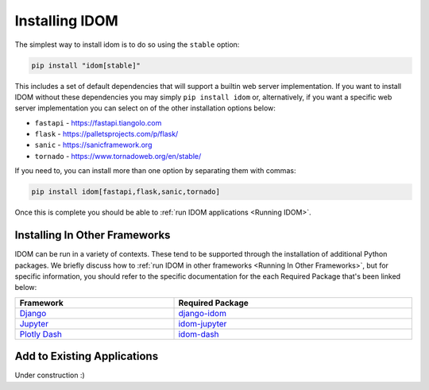 Installing IDOM
===============

The simplest way to install idom is to do so using the ``stable`` option:

.. code-block:: bash

    pip install "idom[stable]"

This includes a set of default dependencies that will support a builtin web server
implementation. If you want to install IDOM without these dependencies you may simply
``pip install idom`` or, alternatively, if you want a specific web server implementation
you can select on of the other installation options below:

- ``fastapi`` - https://fastapi.tiangolo.com
- ``flask`` - https://palletsprojects.com/p/flask/
- ``sanic`` - https://sanicframework.org
- ``tornado`` - https://www.tornadoweb.org/en/stable/

If you need to, you can install more than one option by separating them with commas:

.. code-block:: bash

    pip install idom[fastapi,flask,sanic,tornado]

Once this is complete you should be able to :ref:`run IDOM applications <Running IDOM>`.


Installing In Other Frameworks
------------------------------

IDOM can be run in a variety of contexts. These tend to be supported through the
installation of additional Python packages. We briefly discuss how to
:ref:`run IDOM in other frameworks <Running In Other Frameworks>`, but for specific
information, you should refer to the specific documentation for the each Required
Package that's been linked below:

.. list-table::
    :header-rows: 1
    :align: center
    :width: 100%

    * - Framework
      - Required Package

    * - `Django <https://docs.djangoproject.com/en/3.2/>`__
      - `django-idom <https://github.com/idom-team/django-idom>`__

    * - `Jupyter <https://jupyter.readthedocs.io/en/latest/>`__
      - `idom-jupyter <https://github.com/idom-team/idom-jupyter>`__

    * - `Plotly Dash <https://dash.plotly.com/>`__
      - `idom-dash <https://github.com/idom-team/idom-dash>`__



Add to Existing Applications
----------------------------

Under construction :)
